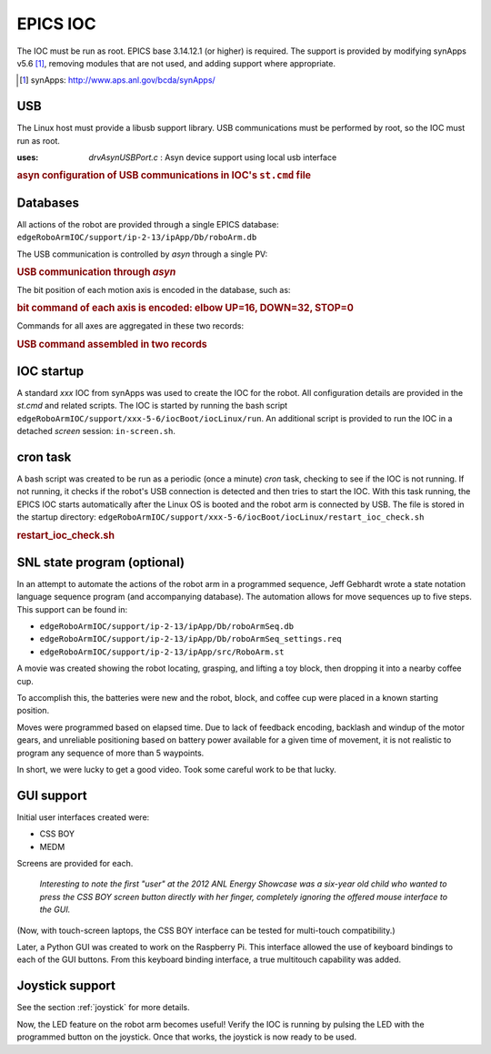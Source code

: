 
.. index:: EPICS; IOC


=========
EPICS IOC
=========

The IOC must be run as root.  EPICS base 3.14.12.1 (or higher) is required.
The support is provided by modifying synApps v5.6 [#]_, 
removing modules that are not used, and adding support where appropriate.

.. [#] synApps: http://www.aps.anl.gov/bcda/synApps/

USB
---

The Linux host must provide a libusb support library.
USB communications must be performed by root, so the IOC must run as root. 

:uses: *drvAsynUSBPort.c*  : Asyn device support using local usb interface

.. compound::

   .. rubric:: asyn configuration of USB communications in IOC's ``st.cmd`` file
   
   .. code-block:: c
      :linenos:

      drvAsynUSBPortConfigure("USB1", "Robotic Arm", 0x1267, 0, 0, 0, 0, 1)
      asynOctetConnect("USB1", "USB1")


Databases
---------

All actions of the robot are provided through a single EPICS database:
``edgeRoboArmIOC/support/ip-2-13/ipApp/Db/roboArm.db``

The USB communication is controlled by *asyn* through a single PV:

.. compound::

   .. rubric:: USB communication through *asyn*
   
   .. code-block:: c
      :linenos:

      record(stringout, "$(P)$(A)send_cmd_str") {
        field(DESC, "send the motion command string")
        field(DTYP, "asyn robo stringParm")
        field(OUT, "@asyn($(PORT))")
      }

The bit position of each motion axis is encoded in the database, such as:

.. compound::

   .. rubric:: bit command of each axis is encoded: elbow UP=16, DOWN=32, STOP=0
   
   .. code-block:: c
      :linenos:

      record(mbbo,  "$(P)$(A)elbow_move") {
        field(DESC, "elbow motion")
        field(DTYP, "Raw Soft Channel")
        field(ZRST, "STOP")
        field(ZRVL, "0")
        field(ONST, "UP")
        field(ONVL, "16")
        field(TWST, "DOWN")
        field(TWVL, "32")
        field(FLNK, "$(P)$(A)send_cmd.PROC  PP MS")
      }

Commands for all axes are aggregated in these two records:

.. compound::

   .. rubric:: USB command assembled in two records
   
   .. code-block:: c
      :linenos:

      record(calc,  "$(P)$(A)send_cmd") {
        field(DESC, "send the motion command")
        field(INPA, "$(P)$(A)grip_move.RVAL      NPP NMS")
        field(INPB, "$(P)$(A)wrist_move.RVAL     NPP NMS")
        field(INPC, "$(P)$(A)elbow_move.RVAL     NPP NMS")
        field(INPD, "$(P)$(A)shoulder_move.RVAL  NPP NMS")
        field(CALC, "A+B+C+D")
        field(FLNK, "$(P)$(A)send_cmd_2.PROC      PP  MS") 
      }
      
      record(scalcout, "$(P)$(A)send_cmd_2") {
        field(DESC, "send the motion command")
        field(INPA, "$(P)$(A)send_cmd.VAL        NPP NMS")
        field(INPB, "$(P)$(A)base_move.RVAL      NPP NMS")
        field(INPC, "$(P)$(A)led_onoff.VAL       NPP NMS")
        field(CALC, "STR(A)+' '+STR(B)+' '+STR(C)")
        field(OUT,  "$(P)$(A)send_cmd_str.VAL     PP  MS") 
      }


IOC startup
-----------

A standard *xxx* IOC from synApps was used to create the IOC for the robot.
All configuration details are provided in the *st.cmd* and related scripts.
The IOC is started by running the bash script 
``edgeRoboArmIOC/support/xxx-5-6/iocBoot/iocLinux/run``.  
An additional script is provided to run the IOC in a detached *screen* session:
``in-screen.sh``.

cron task
---------

A bash script was created to be run as a periodic (once a minute) 
*cron* task, checking to see if the IOC is not running.  If not 
running, it checks if the robot's USB connection is detected and 
then tries to start the IOC.  With this task running, the EPICS 
IOC starts automatically after the Linux OS is booted and the robot arm 
is connected by USB.  The file is stored in the startup directory:
``edgeRoboArmIOC/support/xxx-5-6/iocBoot/iocLinux/restart_ioc_check.sh``

.. compound::

    .. rubric:: **restart_ioc_check.sh**

    .. literalinclude:: ../../../edgeRoboArmIOC/support/xxx-5-6/iocBoot/iocLinux/restart_ioc_check.sh
       :tab-width: 4
       :linenos:
       :language: guess


SNL state program (optional)
----------------------------

In an attempt to automate the actions of the robot arm in 
a programmed sequence, Jeff Gebhardt wrote a state notation 
language sequence program (and accompanying database).
The automation allows for move sequences up to five steps.
This support can be found in:

* ``edgeRoboArmIOC/support/ip-2-13/ipApp/Db/roboArmSeq.db``
* ``edgeRoboArmIOC/support/ip-2-13/ipApp/Db/roboArmSeq_settings.req``
* ``edgeRoboArmIOC/support/ip-2-13/ipApp/src/RoboArm.st``

A movie was created showing the robot locating, grasping, and 
lifting a toy block, then dropping it into a nearby coffee cup.

To accomplish this, the batteries were new and
the robot, block, and coffee cup were placed 
in a known starting position.

Moves were programmed based on elapsed time.
Due to lack of feedback encoding, backlash and windup of the motor gears, 
and unreliable positioning based on battery power available for a given time of movement,
it is not realistic to program any sequence of more than 5 waypoints.

In short, we were lucky to get a good video.  
Took some careful work to be that lucky.

GUI support
-----------

Initial user interfaces created were:

* CSS BOY
* MEDM

Screens are provided for each.

   *Interesting to note the first "user" at the 2012 ANL Energy Showcase
   was a six-year old child who wanted to press the CSS BOY screen button
   directly with her finger, completely ignoring the offered mouse interface to the GUI.*  

(Now, with touch-screen laptops, the CSS BOY
interface can be tested for multi-touch compatibility.)

Later, a Python GUI was created to work on the Raspberry Pi.
This interface allowed the use of keyboard bindings to each of the
GUI buttons.  
From this keyboard binding interface, a true multitouch capability was added.

Joystick support
----------------

See the section :ref:`joystick` for more details.

Now, the LED feature on the robot arm becomes useful!
Verify the IOC is running by pulsing the LED with the programmed button on the joystick.
Once that works, the joystick is now ready to be used.
